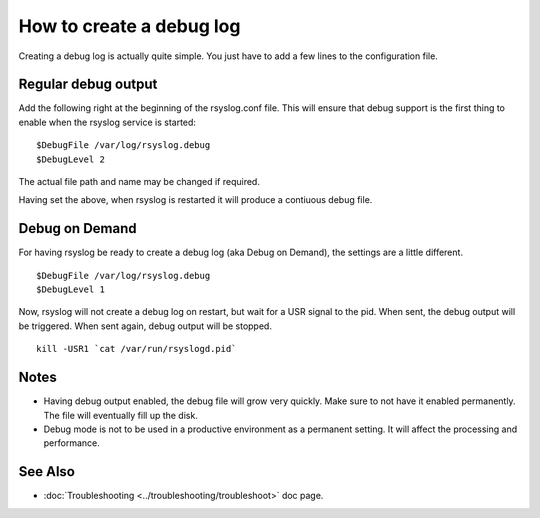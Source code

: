 How to create a debug log
=========================

Creating a debug log is actually quite simple. You just have to add a 
few lines to the configuration file.

Regular debug output
--------------------

Add the following right at the beginning of the rsyslog.conf file. This
will ensure that debug support is the first thing to enable when the 
rsyslog service is started:

::

	$DebugFile /var/log/rsyslog.debug
	$DebugLevel 2

The actual file path and name may be changed if required.

Having set the above, when rsyslog is restarted it will produce a contiuous
debug file. 

Debug on Demand
---------------

For having rsyslog be ready to create a debug log (aka Debug on Demand), the
settings are a little different. 

::

	$DebugFile /var/log/rsyslog.debug
	$DebugLevel 1

Now, rsyslog will not create a debug log on restart, but wait for a USR signal
to the pid. When sent, the debug output will be triggered. When sent again, 
debug output will be stopped.

::

    kill -USR1 `cat /var/run/rsyslogd.pid`

Notes
-----

- Having debug output enabled, the debug file will grow very quickly. Make sure
  to not have it enabled permanently. The file will eventually fill up the disk.
- Debug mode is not to be used in a productive environment as a permanent setting.
  It will affect the processing and performance.

See Also
--------

- :doc:`Troubleshooting <../troubleshooting/troubleshoot>` doc page.

